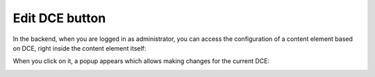 ﻿.. include:: ../Includes.txt


.. _administrator-manual-edit-dce-button:


Edit DCE button
---------------

In the backend, when you are logged in as administrator, you can access the configuration of a content element based on
DCE, right inside the content element itself:

.. image:: Images/edit-dce-button.png
   :alt: Edit DCE button for administrators


When you click on it, a popup appears which allows making changes for the current DCE:

.. image:: Images/edit-dce-popup.png
   :alt: Edit DCE popup
